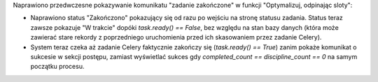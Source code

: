 Naprawiono przedwczesne pokazywanie komunikatu "zadanie zakończone" w funkcji "Optymalizuj, odpinając sloty":

- Naprawiono status "Zakończono" pokazujący się od razu po wejściu na stronę statusu zadania. Status teraz zawsze pokazuje "W trakcie" dopóki `task.ready() == False`, bez względu na stan bazy danych (która może zawierać stare rekordy z poprzedniego uruchomienia przed ich skasowaniem przez zadanie Celery).
- System teraz czeka aż zadanie Celery faktycznie zakończy się (`task.ready() == True`) zanim pokaże komunikat o sukcesie w sekcji postępu, zamiast wyświetlać sukces gdy `completed_count == discipline_count == 0` na samym początku procesu.
